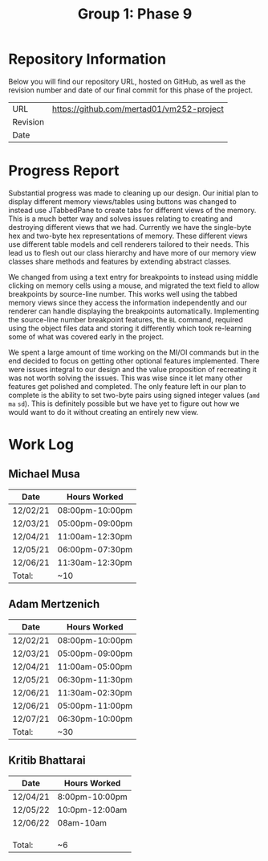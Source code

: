 #+TITLE: Group 1: Phase 9

* Repository Information

Below you will find our repository URL, hosted on GitHub, as well as the revision number and date of our final commit for this phase of the project.

| URL      | https://github.com/mertad01/vm252-project |
| Revision |                                           |
| Date     |                                           |

* Progress Report

Substantial progress was made to cleaning up our design. Our initial plan to display different memory views/tables using buttons was changed to instead use JTabbedPane to create tabs for different views of the memory. This is a much better way and solves issues relating to creating and destroying different views that we had. Currently we have the single-byte hex and two-byte hex representations of memory. These different views use different table models and cell renderers tailored to their needs. This lead us to flesh out our class hierarchy and have more of our memory view classes share methods and features by extending abstract classes.

We changed from using a text entry for breakpoints to instead using middle clicking on memory cells using a mouse, and migrated the text field to allow breakpoints by source-line number. This works well using the tabbed memory views since they access the information independently and our renderer can handle displaying the breakpoints automatically. Implementing the source-line number breakpoint features, the =BL= command, required using the object files data and storing it differently which took re-learning some of what was covered early in the project.

We spent a large amount of time working on the MI/OI commands but in the end decided to focus on getting other optional features implemented. There were issues integral to our design and the value proposition of recreating it was not worth solving the issues. This was wise since it let many other features get polished and completed. The only feature left in our plan to complete is the ability to set two-byte pairs using signed integer values (=amd= =ma= =sd=). This is definitely possible but we have yet to figure out how we would want to do it without creating an entirely new view.

* Work Log
** Michael Musa
| Date     | Hours Worked    |
|----------+-----------------|
| 12/02/21 | 08:00pm-10:00pm |
| 12/03/21 | 05:00pm-09:00pm |
| 12/04/21 | 11:00am-12:30pm |
| 12/05/21 | 06:00pm-07:30pm |
| 12/06/21 | 11:30am-12:30pm |
|----------+-----------------|
| Total:   | ~10             |

** Adam Mertzenich
| Date     | Hours Worked    |
|----------+-----------------|
| 12/02/21 | 08:00pm-10:00pm |
| 12/03/21 | 05:00pm-09:00pm |
| 12/04/21 | 11:00am-05:00pm |
| 12/05/21 | 06:30pm-11:30pm |
| 12/06/21 | 11:30am-02:30pm |
| 12/06/21 | 05:00pm-11:00pm |
| 12/07/21 | 06:30pm-10:00pm |
|----------+-----------------|
| Total:   | ~30             |

** Kritib Bhattarai
| Date   | Hours Worked |
|--------+--------------|
|12/04/21|8:00pm-10:00pm|
|12/05/22|10:0pm-12:00am|              
|12/06/22|08am-10am     |              
|        |              |
|        |              |
|        |              |
|--------+--------------|
| Total: |   ~6         |
